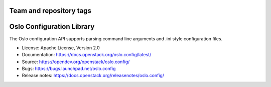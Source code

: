 ========================
Team and repository tags
========================

.. image:: https://governance.openstack.org/tc/badges/oslo.config.svg
    :target: https://governance.openstack.org/tc/reference/tags/index.html

.. Change things from this point on

==========================
Oslo Configuration Library
==========================

.. image:: https://img.shields.io/pypi/v/oslo.config.svg
    :target: https://pypi.org/project/oslo.config/
    :alt: Latest Version

.. image:: https://img.shields.io/pypi/dm/oslo.config.svg
    :target: https://pypi.org/project/oslo.config/
    :alt: Downloads

The Oslo configuration API supports parsing command line arguments and
.ini style configuration files.

* License: Apache License, Version 2.0
* Documentation: https://docs.openstack.org/oslo.config/latest/
* Source: https://opendev.org/openstack/oslo.config/
* Bugs: https://bugs.launchpad.net/oslo.config
* Release notes:  https://docs.openstack.org/releasenotes/oslo.config/



